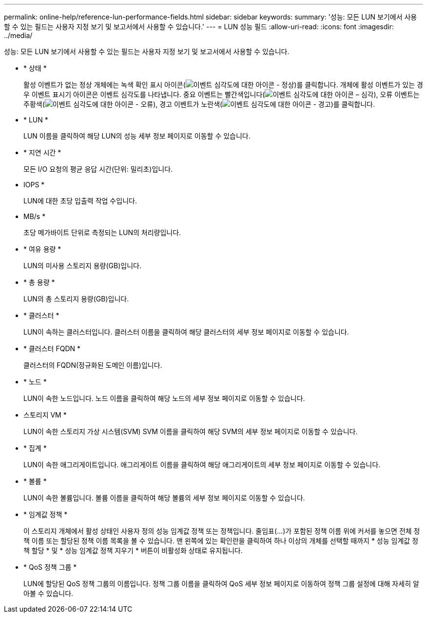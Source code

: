 ---
permalink: online-help/reference-lun-performance-fields.html 
sidebar: sidebar 
keywords:  
summary: '성능: 모든 LUN 보기에서 사용할 수 있는 필드는 사용자 지정 보기 및 보고서에서 사용할 수 있습니다.' 
---
= LUN 성능 필드
:allow-uri-read: 
:icons: font
:imagesdir: ../media/


[role="lead"]
성능: 모든 LUN 보기에서 사용할 수 있는 필드는 사용자 지정 보기 및 보고서에서 사용할 수 있습니다.

* * 상태 *
+
활성 이벤트가 없는 정상 개체에는 녹색 확인 표시 아이콘(image:../media/sev-normal-um60.png["이벤트 심각도에 대한 아이콘 - 정상"])를 클릭합니다. 개체에 활성 이벤트가 있는 경우 이벤트 표시기 아이콘은 이벤트 심각도를 나타냅니다. 중요 이벤트는 빨간색입니다(image:../media/sev-critical-um60.png["이벤트 심각도에 대한 아이콘 – 심각"]), 오류 이벤트는 주황색(image:../media/sev-error-um60.png["이벤트 심각도에 대한 아이콘 - 오류"]), 경고 이벤트가 노란색(image:../media/sev-warning-um60.png["이벤트 심각도에 대한 아이콘 - 경고"])를 클릭합니다.

* * LUN *
+
LUN 이름을 클릭하여 해당 LUN의 성능 세부 정보 페이지로 이동할 수 있습니다.

* * 지연 시간 *
+
모든 I/O 요청의 평균 응답 시간(단위: 밀리초)입니다.

* IOPS *
+
LUN에 대한 초당 입출력 작업 수입니다.

* MB/s *
+
초당 메가바이트 단위로 측정되는 LUN의 처리량입니다.

* * 여유 용량 *
+
LUN의 미사용 스토리지 용량(GB)입니다.

* * 총 용량 *
+
LUN의 총 스토리지 용량(GB)입니다.

* * 클러스터 *
+
LUN이 속하는 클러스터입니다. 클러스터 이름을 클릭하여 해당 클러스터의 세부 정보 페이지로 이동할 수 있습니다.

* * 클러스터 FQDN *
+
클러스터의 FQDN(정규화된 도메인 이름)입니다.

* * 노드 *
+
LUN이 속한 노드입니다. 노드 이름을 클릭하여 해당 노드의 세부 정보 페이지로 이동할 수 있습니다.

* 스토리지 VM *
+
LUN이 속한 스토리지 가상 시스템(SVM) SVM 이름을 클릭하여 해당 SVM의 세부 정보 페이지로 이동할 수 있습니다.

* * 집계 *
+
LUN이 속한 애그리게이트입니다. 애그리게이트 이름을 클릭하여 해당 애그리게이트의 세부 정보 페이지로 이동할 수 있습니다.

* * 볼륨 *
+
LUN이 속한 볼륨입니다. 볼륨 이름을 클릭하여 해당 볼륨의 세부 정보 페이지로 이동할 수 있습니다.

* * 임계값 정책 *
+
이 스토리지 개체에서 활성 상태인 사용자 정의 성능 임계값 정책 또는 정책입니다. 줄임표(...)가 포함된 정책 이름 위에 커서를 놓으면 전체 정책 이름 또는 할당된 정책 이름 목록을 볼 수 있습니다. 맨 왼쪽에 있는 확인란을 클릭하여 하나 이상의 개체를 선택할 때까지 * 성능 임계값 정책 할당 * 및 * 성능 임계값 정책 지우기 * 버튼이 비활성화 상태로 유지됩니다.

* * QoS 정책 그룹 *
+
LUN에 할당된 QoS 정책 그룹의 이름입니다. 정책 그룹 이름을 클릭하여 QoS 세부 정보 페이지로 이동하여 정책 그룹 설정에 대해 자세히 알아볼 수 있습니다.


